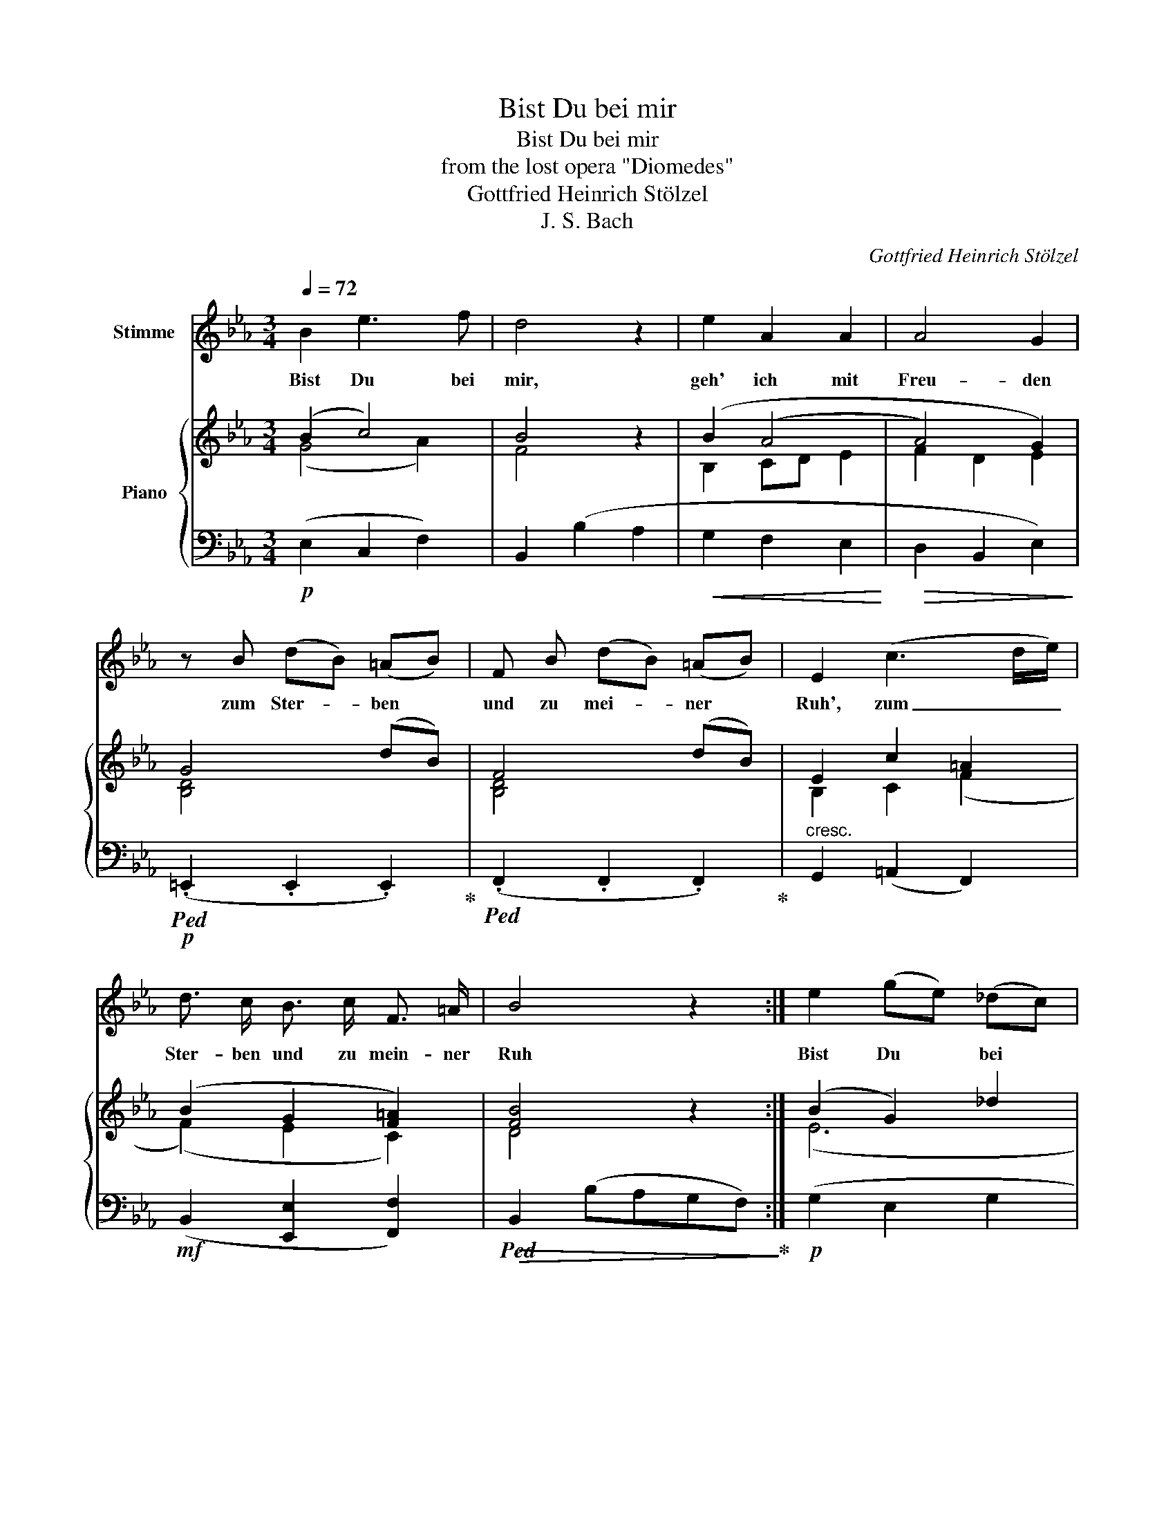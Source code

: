 X:1
T:Bist Du bei mir
T:Bist Du bei mir
T:from the lost opera "Diomedes"
T:Gottfried Heinrich Stölzel
T:J. S. Bach
C:Gottfried Heinrich Stölzel
Z:Gottfried Heinrich Stölzel
%%score 1 { ( 2 3 ) | ( 4 5 ) }
L:1/8
Q:1/4=72
M:3/4
K:Eb
V:1 treble nm="Stimme"
V:2 treble nm="Piano"
V:3 treble 
V:4 bass 
V:5 bass 
V:1
 B2 e3 f | d4 z2 | e2 A2 A2 | A4 G2 | z B (dB) (=AB) | F B (dB) (=AB) | E2 (c3 d/e/) | %7
w: Bist Du bei|mir,|geh' ich mit|Freu- den|zum Ster- * ben *|und zu mei- * ner *|Ruh', zum _ _|
 d3/2 c/ B3/2 c/ F3/2 =A/ | B4 z2 :| e2 (ge) (_dc) | c6 | a2 f3 e | Td4 e2 | z e (ge) (de) | %14
w: Ster- ben und zu mein- ~ner|Ruh|Bist Du * bei *|mir,|geh' ich mit|Freu- den|zum Ster- * ben *|
 B e (ge) (de) | A2 (f3 g/a/) | g3/2 f/ e3/2 f/ B3/2 d/ | e4 z2 | g2 e3 d | c4 z2 | f2 B3 c | %21
w: und zu mei- * ner *|Ruh', zum _ _|Ster- ben und zu mein- er|Ruh'.|Ach, wie ver-|gnügt|wär' so mein|
 (=A2 GA) F2 | z c (ec) (=Bc) | G c (ec) (=Bc) | (F=E) F2 (d3/2e/4f/4) | e3/2 d/ c3/2 d/ G3/2 =B/ | %26
w: En- * * de|es drück- * ten *|dei- ne schö- * nen *|Hän- * de mir _ _|die ge- treu- en Au- gen|
 c6 | F2 e3 f | d4 z2 | e2 A2 A2 | A4 G2 | z B (dB) (=AB) | F B (dB) (=AB) | (ED) E2 (c3/2d/4e/4) | %34
w: zu.|Ach, wie ver-|gnügt|wär' so mein|En- de,|es drück- * ten *|dei- ne schö- * nen *|Hän- * de mir _ _|
 d3/2 c/ B3/2 c/ F3/2 =A/ | B6 | e2 (ge) (_dc) | c6 | a2 f3 e | Td4 e2 | z e ge de | B e ge de | %42
w: die ge- treu- en Au- gen|zu.|Bist Du * bei *|mir,|geh' ich mit|Freu- den|zum Ster- * ben *|und zu mei- * ner *|
 A2 (f3 g/a/) | g3/2 f/ e3/2 f/ B3/2 d/ | !fermata!e6 |] %45
w: Ruh', zum _ _|Ster- ben und zu mein- er|Ruh'.|
V:2
 (B2 c4) | B4 z2 | (B2 (A4 | A4) G2) | G4 (dB) | F4 (dB) | E2 c2 =A2 | (B2 G2 [F=A]2) | [FB]4 z2 :| %9
 (B2 G2) _d2 | c4 B2 | (A2 c2 e2) | (dcBA G2) | c4 (ge) | B4 (ge) | A2 (f2 d2) | (e4 d2) | e4 z2 | %18
 (G4 B2) | (B2 =A4) |!<(! (B4 G2!<)! |!>(! F2 =E2 C2)!>)! | [CE]4 (ec) | [CE]4 (ec) | (F=E F2) d2 | %25
 (c4 [FG=B]2) |!>(! c6!>)! |!p! (F2 c2 =A2 | B4) z2 |!<(! (B2 (A4!<)! | A4) G2) | G4 (dB) | %32
 F4 (dB) | E2 (c2 =A2) | (B4 =A2) | B4 z2 |!p! (B2 G2 _d2 | c4 B2) | (A2 c2 e2) | %39
!>(! (dcBA) G2!>)! | z4 (ge) | (de) z2 (ge) | (de) (f2 d2) | e2 [ce]2 d2 | e6 |] %45
V:3
 (G4 A2) | F4 z2 | B,2 CD E2 | F2 D2 E2 | [B,D]4 x2 | [B,D]4 x2 | B,2 C2 (F2 | (F2) E2 C2) | %8
 D4 x2 :| (E6 | (E4) =E2) | (F6 | F4) E2 | [EG]4 x2 | [EG]4 x2 | E2 F2 B2 | (B2 c2 [FB]2) | %17
 [GB]4 z2 | E6 | C4 F2 | F2 D2 E2 | C2 B,2 =A,2 | =A,4 x2 | G,4 x2 | C4 [FA]2 | G2 C2 F2 | [EG]6 | %27
 C6 | F4 x2 | B,2 C3 G | F2 D2 E2 | [B,D]4 x2 | [B,D]4 x2 | B,2 C2 (F2 | F4) [CF]2 | [DF]4 x2 | %36
 (E6 | E4) =E2 | (F6 | F4) E2 | z4 x2 | x6 | x2 F2 B2 | B2 F2 [AB]2 | [GB]6 |] %45
V:4
!p! (E,2 C,2 F,2) | B,,2 (B,2 A,2 |!<(! G,2 F,2 E,2!<)! |!>(! D,2 B,,2 E,2)!>)! | %4
!p!!ped! (.=E,,2 .E,,2 .E,,2)!ped-up! |!ped! (.F,,2 .F,,2 .F,,2)!ped-up! | %6
"^cresc." G,,2 (=A,,2 F,,2) |!mf! (B,,2 [E,,E,]2 [F,,F,]2) | %8
!>(!!ped! B,,2 (B,A,G,F,)!>)!!ped-up! :|!p! (G,2 E,2 G,2 | A,2) (CA,) (A,G,) | %11
!<(! (F,2 A,2 F,2)!<)! |!>(! B,3 =B, C2!>)! |!p!!ped! (.=A,,2 .A,,2 .A,,2)!ped-up! | %14
!ped! (.B,,2 .B,,2 .B,,2)!ped-up! |"^cresc." .C,2 (D,2 B,,2) |!mf! (E,2 A,,2 B,,2) | %17
!>(! .E,,2 (G,F,E,D,)!>)! |!ped! C,2 (C2 C,2)!ped-up! | F,2 (F,,2 E,,2 | D,,2 G,,2 E,,2) | %21
 F,,4 z2 |!p!!ped! (.^F,,2 .F,,2 .F,,2)!ped-up! |!ped! (.G,,2 .G,,2 .G,,2)!ped-up! | %24
"^cresc." A,,4 =B,,2 |!mf!!ped! (C,2 E,,2 G,,2)!ped-up! | C,2 (C2 B,2 | =A,4 F,2) | B,,2 (B,2 A,2 | %29
 G,2 F,2 E,2 |!ped!!>(! D,2 B,,2 E,,2)!ped-up!!>)! |!ped! (.=E,,2 .E,,2 .E,,2)!ped-up! | %32
!ped! (.F,,2 .F,,2 .F,,2)!ped-up! |"^cresc." .G,,2 (=A,,2 F,,2) | %34
!mf!!ped! (B,,2 D,,2 F,,2)!ped-up! |!>(! B,,2 (B,2 A,2!>)! | G,2 E,2 G,2) | A,2 (CA,) (A,G,) | %38
 (F,2 A,2 F,2) | B,3 =B, C2 | [E,G,]6 | [E,G,]6 | A,2 (D,2 B,,2) |!mf! E,2 [A,,A,]2 [B,,B,]2 | %44
!ped! !fermata![E,,E,]6!ped-up! |] %45
V:5
 x6 | x6 | x6 | x6 | x6 | x6 | x6 | x6 | x6 :| x6 | x6 | x6 | x6 | x6 | x6 | x6 | x6 | x6 | x6 | %19
 x6 | x6 | x6 | x6 | x6 | x6 | x6 | x6 | x6 | x6 | x6 | x6 | x6 | x6 | x6 | x6 | x6 | x6 | x6 | %38
 x6 | x6 | (.=A,,2 .A,,2"^cresc." .A,,2) | (.B,,2 .B,,2 .B,,2) | [C,E,]2 x4 | x6 | x6 |] %45

